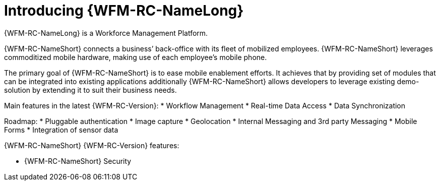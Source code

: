 [id='con-introducing-raincatcher-{chapter}']
= Introducing {WFM-RC-NameLong}
//downstream == {WFM-RC-NameLong} is a Workforce Management Platform and is also referred to as {WFM-RC-NameShort}.

{WFM-RC-NameLong} is a Workforce Management Platform.

{WFM-RC-NameShort} connects a business’ back-office with its fleet of mobilized employees.
{WFM-RC-NameShort} leverages commoditized mobile hardware, making use of each employee’s mobile phone.

The primary goal of {WFM-RC-NameShort} is to ease mobile enablement efforts.
It achieves that by providing set of modules that can be integrated into existing applications additionally
{WFM-RC-NameShort} allows developers to leverage existing demo-solution by extending it to suit their business needs.


Main features in the latest {WFM-RC-Version}:
* Workflow Management
* Real-time Data Access
* Data Synchronization

Roadmap:
* Pluggable authentication
* Image capture
* Geolocation
* Internal Messaging and 3rd party Messaging
* Mobile Forms
* Integration of sensor data



{WFM-RC-NameShort} {WFM-RC-Version} features:

* {WFM-RC-NameShort} Security
